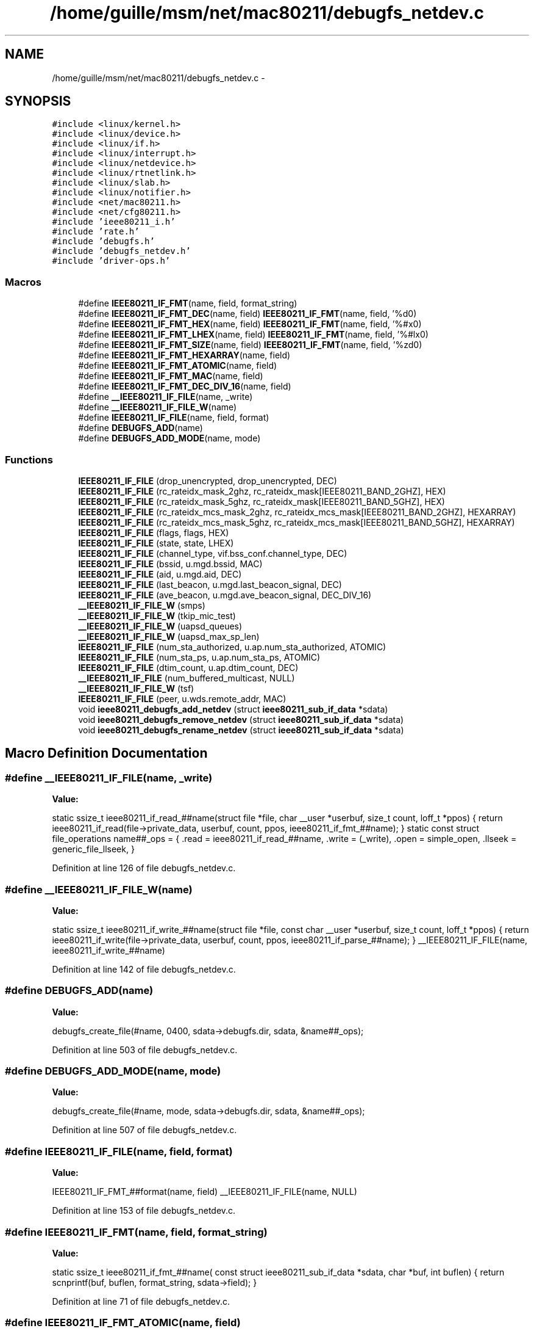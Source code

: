 .TH "/home/guille/msm/net/mac80211/debugfs_netdev.c" 3 "Sun Jun 1 2014" "Version 1.0" "net_mac80211" \" -*- nroff -*-
.ad l
.nh
.SH NAME
/home/guille/msm/net/mac80211/debugfs_netdev.c \- 
.SH SYNOPSIS
.br
.PP
\fC#include <linux/kernel\&.h>\fP
.br
\fC#include <linux/device\&.h>\fP
.br
\fC#include <linux/if\&.h>\fP
.br
\fC#include <linux/interrupt\&.h>\fP
.br
\fC#include <linux/netdevice\&.h>\fP
.br
\fC#include <linux/rtnetlink\&.h>\fP
.br
\fC#include <linux/slab\&.h>\fP
.br
\fC#include <linux/notifier\&.h>\fP
.br
\fC#include <net/mac80211\&.h>\fP
.br
\fC#include <net/cfg80211\&.h>\fP
.br
\fC#include 'ieee80211_i\&.h'\fP
.br
\fC#include 'rate\&.h'\fP
.br
\fC#include 'debugfs\&.h'\fP
.br
\fC#include 'debugfs_netdev\&.h'\fP
.br
\fC#include 'driver-ops\&.h'\fP
.br

.SS "Macros"

.in +1c
.ti -1c
.RI "#define \fBIEEE80211_IF_FMT\fP(name, field, format_string)"
.br
.ti -1c
.RI "#define \fBIEEE80211_IF_FMT_DEC\fP(name, field)   \fBIEEE80211_IF_FMT\fP(name, field, '%d\\n')"
.br
.ti -1c
.RI "#define \fBIEEE80211_IF_FMT_HEX\fP(name, field)   \fBIEEE80211_IF_FMT\fP(name, field, '%#x\\n')"
.br
.ti -1c
.RI "#define \fBIEEE80211_IF_FMT_LHEX\fP(name, field)   \fBIEEE80211_IF_FMT\fP(name, field, '%#lx\\n')"
.br
.ti -1c
.RI "#define \fBIEEE80211_IF_FMT_SIZE\fP(name, field)   \fBIEEE80211_IF_FMT\fP(name, field, '%zd\\n')"
.br
.ti -1c
.RI "#define \fBIEEE80211_IF_FMT_HEXARRAY\fP(name, field)"
.br
.ti -1c
.RI "#define \fBIEEE80211_IF_FMT_ATOMIC\fP(name, field)"
.br
.ti -1c
.RI "#define \fBIEEE80211_IF_FMT_MAC\fP(name, field)"
.br
.ti -1c
.RI "#define \fBIEEE80211_IF_FMT_DEC_DIV_16\fP(name, field)"
.br
.ti -1c
.RI "#define \fB__IEEE80211_IF_FILE\fP(name, _write)"
.br
.ti -1c
.RI "#define \fB__IEEE80211_IF_FILE_W\fP(name)"
.br
.ti -1c
.RI "#define \fBIEEE80211_IF_FILE\fP(name, field, format)"
.br
.ti -1c
.RI "#define \fBDEBUGFS_ADD\fP(name)"
.br
.ti -1c
.RI "#define \fBDEBUGFS_ADD_MODE\fP(name, mode)"
.br
.in -1c
.SS "Functions"

.in +1c
.ti -1c
.RI "\fBIEEE80211_IF_FILE\fP (drop_unencrypted, drop_unencrypted, DEC)"
.br
.ti -1c
.RI "\fBIEEE80211_IF_FILE\fP (rc_rateidx_mask_2ghz, rc_rateidx_mask[IEEE80211_BAND_2GHZ], HEX)"
.br
.ti -1c
.RI "\fBIEEE80211_IF_FILE\fP (rc_rateidx_mask_5ghz, rc_rateidx_mask[IEEE80211_BAND_5GHZ], HEX)"
.br
.ti -1c
.RI "\fBIEEE80211_IF_FILE\fP (rc_rateidx_mcs_mask_2ghz, rc_rateidx_mcs_mask[IEEE80211_BAND_2GHZ], HEXARRAY)"
.br
.ti -1c
.RI "\fBIEEE80211_IF_FILE\fP (rc_rateidx_mcs_mask_5ghz, rc_rateidx_mcs_mask[IEEE80211_BAND_5GHZ], HEXARRAY)"
.br
.ti -1c
.RI "\fBIEEE80211_IF_FILE\fP (flags, flags, HEX)"
.br
.ti -1c
.RI "\fBIEEE80211_IF_FILE\fP (state, state, LHEX)"
.br
.ti -1c
.RI "\fBIEEE80211_IF_FILE\fP (channel_type, vif\&.bss_conf\&.channel_type, DEC)"
.br
.ti -1c
.RI "\fBIEEE80211_IF_FILE\fP (bssid, u\&.mgd\&.bssid, MAC)"
.br
.ti -1c
.RI "\fBIEEE80211_IF_FILE\fP (aid, u\&.mgd\&.aid, DEC)"
.br
.ti -1c
.RI "\fBIEEE80211_IF_FILE\fP (last_beacon, u\&.mgd\&.last_beacon_signal, DEC)"
.br
.ti -1c
.RI "\fBIEEE80211_IF_FILE\fP (ave_beacon, u\&.mgd\&.ave_beacon_signal, DEC_DIV_16)"
.br
.ti -1c
.RI "\fB__IEEE80211_IF_FILE_W\fP (smps)"
.br
.ti -1c
.RI "\fB__IEEE80211_IF_FILE_W\fP (tkip_mic_test)"
.br
.ti -1c
.RI "\fB__IEEE80211_IF_FILE_W\fP (uapsd_queues)"
.br
.ti -1c
.RI "\fB__IEEE80211_IF_FILE_W\fP (uapsd_max_sp_len)"
.br
.ti -1c
.RI "\fBIEEE80211_IF_FILE\fP (num_sta_authorized, u\&.ap\&.num_sta_authorized, ATOMIC)"
.br
.ti -1c
.RI "\fBIEEE80211_IF_FILE\fP (num_sta_ps, u\&.ap\&.num_sta_ps, ATOMIC)"
.br
.ti -1c
.RI "\fBIEEE80211_IF_FILE\fP (dtim_count, u\&.ap\&.dtim_count, DEC)"
.br
.ti -1c
.RI "\fB__IEEE80211_IF_FILE\fP (num_buffered_multicast, NULL)"
.br
.ti -1c
.RI "\fB__IEEE80211_IF_FILE_W\fP (tsf)"
.br
.ti -1c
.RI "\fBIEEE80211_IF_FILE\fP (peer, u\&.wds\&.remote_addr, MAC)"
.br
.ti -1c
.RI "void \fBieee80211_debugfs_add_netdev\fP (struct \fBieee80211_sub_if_data\fP *sdata)"
.br
.ti -1c
.RI "void \fBieee80211_debugfs_remove_netdev\fP (struct \fBieee80211_sub_if_data\fP *sdata)"
.br
.ti -1c
.RI "void \fBieee80211_debugfs_rename_netdev\fP (struct \fBieee80211_sub_if_data\fP *sdata)"
.br
.in -1c
.SH "Macro Definition Documentation"
.PP 
.SS "#define __IEEE80211_IF_FILE(name, _write)"
\fBValue:\fP
.PP
.nf
static ssize_t ieee80211_if_read_##name(struct file *file,        \
                    char __user *userbuf,       \
                    size_t count, loff_t *ppos) \
{                                   \
    return ieee80211_if_read(file->private_data,            \
                 userbuf, count, ppos,          \
                 ieee80211_if_fmt_##name);      \
}                                   \
static const struct file_operations name##_ops = {          \
    \&.read = ieee80211_if_read_##name,                \
    \&.write = (_write),                       \
    \&.open = simple_open,                     \
    \&.llseek = generic_file_llseek,                   \
}
.fi
.PP
Definition at line 126 of file debugfs_netdev\&.c\&.
.SS "#define __IEEE80211_IF_FILE_W(name)"
\fBValue:\fP
.PP
.nf
static ssize_t ieee80211_if_write_##name(struct file *file,        \
                     const char __user *userbuf,    \
                     size_t count, loff_t *ppos)    \
{                                   \
    return ieee80211_if_write(file->private_data, userbuf, count,   \
                  ppos, ieee80211_if_parse_##name); \
}                                   \
__IEEE80211_IF_FILE(name, ieee80211_if_write_##name)
.fi
.PP
Definition at line 142 of file debugfs_netdev\&.c\&.
.SS "#define DEBUGFS_ADD(name)"
\fBValue:\fP
.PP
.nf
debugfs_create_file(#name, 0400, sdata->debugfs\&.dir, \
                sdata, &name##_ops);
.fi
.PP
Definition at line 503 of file debugfs_netdev\&.c\&.
.SS "#define DEBUGFS_ADD_MODE(name, mode)"
\fBValue:\fP
.PP
.nf
debugfs_create_file(#name, mode, sdata->debugfs\&.dir, \
                sdata, &name##_ops);
.fi
.PP
Definition at line 507 of file debugfs_netdev\&.c\&.
.SS "#define IEEE80211_IF_FILE(name, field, format)"
\fBValue:\fP
.PP
.nf
IEEE80211_IF_FMT_##format(name, field)          \
        __IEEE80211_IF_FILE(name, NULL)
.fi
.PP
Definition at line 153 of file debugfs_netdev\&.c\&.
.SS "#define IEEE80211_IF_FMT(name, field, format_string)"
\fBValue:\fP
.PP
.nf
static ssize_t ieee80211_if_fmt_##name(                   \
    const struct ieee80211_sub_if_data *sdata, char *buf,       \
    int buflen)                         \
{                                   \
    return scnprintf(buf, buflen, format_string, sdata->field); \
}
.fi
.PP
Definition at line 71 of file debugfs_netdev\&.c\&.
.SS "#define IEEE80211_IF_FMT_ATOMIC(name, field)"
\fBValue:\fP
.PP
.nf
static ssize_t ieee80211_if_fmt_##name(                    \
    const struct ieee80211_sub_if_data *sdata,          \
    char *buf, int buflen)                      \
{                                   \
    return scnprintf(buf, buflen, "%d\n", atomic_read(&sdata->field));\
}
.fi
.PP
Definition at line 102 of file debugfs_netdev\&.c\&.
.SS "#define IEEE80211_IF_FMT_DEC(name, field)   \fBIEEE80211_IF_FMT\fP(name, field, '%d\\n')"

.PP
Definition at line 78 of file debugfs_netdev\&.c\&.
.SS "#define IEEE80211_IF_FMT_DEC_DIV_16(name, field)"
\fBValue:\fP
.PP
.nf
static ssize_t ieee80211_if_fmt_##name(                    \
    const struct ieee80211_sub_if_data *sdata,          \
    char *buf, int buflen)                      \
{                                   \
    return scnprintf(buf, buflen, "%d\n", sdata->field / 16);   \
}
.fi
.PP
Definition at line 118 of file debugfs_netdev\&.c\&.
.SS "#define IEEE80211_IF_FMT_HEX(name, field)   \fBIEEE80211_IF_FMT\fP(name, field, '%#x\\n')"

.PP
Definition at line 80 of file debugfs_netdev\&.c\&.
.SS "#define IEEE80211_IF_FMT_HEXARRAY(name, field)"
\fBValue:\fP
.PP
.nf
static ssize_t ieee80211_if_fmt_##name(                 \
    const struct ieee80211_sub_if_data *sdata,          \
    char *buf, int buflen)                      \
{                                   \
    char *p = buf;                          \
    int i;                              \
    for (i = 0; i < sizeof(sdata->field); i++) {            \
        p += scnprintf(p, buflen + buf - p, "%\&.2x ",     \
                 sdata->field[i]);          \
    }                               \
    p += scnprintf(p, buflen + buf - p, "\n");          \
    return p - buf;                         \
}
.fi
.PP
Definition at line 87 of file debugfs_netdev\&.c\&.
.SS "#define IEEE80211_IF_FMT_LHEX(name, field)   \fBIEEE80211_IF_FMT\fP(name, field, '%#lx\\n')"

.PP
Definition at line 82 of file debugfs_netdev\&.c\&.
.SS "#define IEEE80211_IF_FMT_MAC(name, field)"
\fBValue:\fP
.PP
.nf
static ssize_t ieee80211_if_fmt_##name(                 \
    const struct ieee80211_sub_if_data *sdata, char *buf,       \
    int buflen)                         \
{                                   \
    return scnprintf(buf, buflen, "%pM\n", sdata->field);       \
}
.fi
.PP
Definition at line 110 of file debugfs_netdev\&.c\&.
.SS "#define IEEE80211_IF_FMT_SIZE(name, field)   \fBIEEE80211_IF_FMT\fP(name, field, '%zd\\n')"

.PP
Definition at line 84 of file debugfs_netdev\&.c\&.
.SH "Function Documentation"
.PP 
.SS "__IEEE80211_IF_FILE (num_buffered_multicast, NULL)"

.SS "__IEEE80211_IF_FILE_W (smps)"

.SS "__IEEE80211_IF_FILE_W (tkip_mic_test)"

.SS "__IEEE80211_IF_FILE_W (uapsd_queues)"

.SS "__IEEE80211_IF_FILE_W (uapsd_max_sp_len)"

.SS "__IEEE80211_IF_FILE_W (tsf)"

.SS "void ieee80211_debugfs_add_netdev (struct \fBieee80211_sub_if_data\fP *sdata)"

.PP
Definition at line 685 of file debugfs_netdev\&.c\&.
.SS "void ieee80211_debugfs_remove_netdev (struct \fBieee80211_sub_if_data\fP *sdata)"

.PP
Definition at line 698 of file debugfs_netdev\&.c\&.
.SS "void ieee80211_debugfs_rename_netdev (struct \fBieee80211_sub_if_data\fP *sdata)"

.PP
Definition at line 707 of file debugfs_netdev\&.c\&.
.SS "IEEE80211_IF_FILE (drop_unencrypted, drop_unencrypted, DEC)"

.SS "IEEE80211_IF_FILE (rc_rateidx_mask_2ghz, rc_rateidx_mask[IEEE80211_BAND_2GHZ], HEX)"

.SS "IEEE80211_IF_FILE (rc_rateidx_mask_5ghz, rc_rateidx_mask[IEEE80211_BAND_5GHZ], HEX)"

.SS "IEEE80211_IF_FILE (rc_rateidx_mcs_mask_2ghz, rc_rateidx_mcs_mask[IEEE80211_BAND_2GHZ], HEXARRAY)"

.SS "IEEE80211_IF_FILE (rc_rateidx_mcs_mask_5ghz, rc_rateidx_mcs_mask[IEEE80211_BAND_5GHZ], HEXARRAY)"

.SS "IEEE80211_IF_FILE (flags, flags, HEX)"

.SS "IEEE80211_IF_FILE (state, state, LHEX)"

.SS "IEEE80211_IF_FILE (channel_type, vif\&.bss_conf\&.channel_type, DEC)"

.SS "IEEE80211_IF_FILE (bssid, u\&.mgd\&.bssid, MAC)"

.SS "IEEE80211_IF_FILE (aid, u\&.mgd\&.aid, DEC)"

.SS "IEEE80211_IF_FILE (last_beacon, u\&.mgd\&.last_beacon_signal, DEC)"

.SS "IEEE80211_IF_FILE (ave_beacon, u\&.mgd\&.ave_beacon_signal, DEC_DIV_16)"

.SS "IEEE80211_IF_FILE (num_sta_authorized, u\&.ap\&.num_sta_authorized, ATOMIC)"

.SS "IEEE80211_IF_FILE (num_sta_ps, u\&.ap\&.num_sta_ps, ATOMIC)"

.SS "IEEE80211_IF_FILE (dtim_count, u\&.ap\&.dtim_count, DEC)"

.SS "IEEE80211_IF_FILE (peer, u\&.wds\&.remote_addr, MAC)"

.SH "Author"
.PP 
Generated automatically by Doxygen for net_mac80211 from the source code\&.

